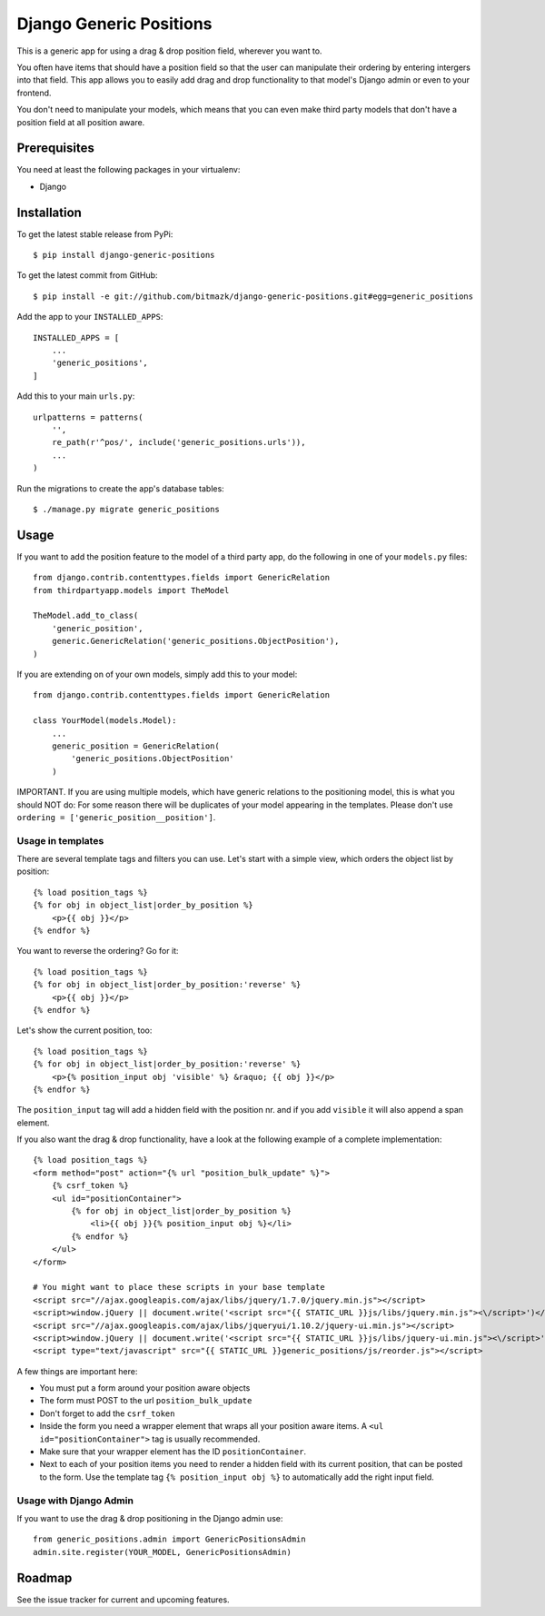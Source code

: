 Django Generic Positions
========================

This is a generic app for using a drag & drop position field, wherever you want
to.

You often have items that should have a position field so that the user
can manipulate their ordering by entering intergers into that field. This app
allows you to easily add drag and drop functionality to that model's Django
admin or even to your frontend.

You don't need to manipulate your models, which means that you can even make
third party models that don't have a position field at all position aware.

Prerequisites
-------------

You need at least the following packages in your virtualenv:

* Django


Installation
------------

To get the latest stable release from PyPi::

    $ pip install django-generic-positions

To get the latest commit from GitHub::

    $ pip install -e git://github.com/bitmazk/django-generic-positions.git#egg=generic_positions

Add the app to your ``INSTALLED_APPS``::

    INSTALLED_APPS = [
        ...
        'generic_positions',
    ]

Add this to your main ``urls.py``::

    urlpatterns = patterns(
        '',
        re_path(r'^pos/', include('generic_positions.urls')),
        ...
    )

Run the migrations to create the app's database tables::

    $ ./manage.py migrate generic_positions

Usage
-----

If you want to add the position feature to the model of a third party app,
do the following in one of your ``models.py`` files::

    from django.contrib.contenttypes.fields import GenericRelation
    from thirdpartyapp.models import TheModel

    TheModel.add_to_class(
        'generic_position',
        generic.GenericRelation('generic_positions.ObjectPosition'),
    )

If you are extending on of your own models, simply add this to your model::

    from django.contrib.contenttypes.fields import GenericRelation

    class YourModel(models.Model):
        ...
        generic_position = GenericRelation(
            'generic_positions.ObjectPosition'
        )

IMPORTANT. If you are using multiple models, which have generic relations to
the positioning model, this is what you should NOT do: For some reason there
will be duplicates of your model appearing in the templates. Please don't use
``ordering = ['generic_position__position']``.


Usage in templates
++++++++++++++++++

There are several template tags and filters you can use. Let's start with a
simple view, which orders the object list by position::

    {% load position_tags %}
    {% for obj in object_list|order_by_position %}
        <p>{{ obj }}</p>
    {% endfor %}

You want to reverse the ordering? Go for it::

    {% load position_tags %}
    {% for obj in object_list|order_by_position:'reverse' %}
        <p>{{ obj }}</p>
    {% endfor %}

Let's show the current position, too::

    {% load position_tags %}
    {% for obj in object_list|order_by_position:'reverse' %}
        <p>{% position_input obj 'visible' %} &raquo; {{ obj }}</p>
    {% endfor %}

The ``position_input`` tag will add a hidden field with the position nr. and
if you add ``visible`` it will also append a span element.

If you also want the drag & drop functionality, have a look at the following
example of a complete implementation::

    {% load position_tags %}
    <form method="post" action="{% url "position_bulk_update" %}">
        {% csrf_token %}
        <ul id="positionContainer">
            {% for obj in object_list|order_by_position %}
                <li>{{ obj }}{% position_input obj %}</li>
            {% endfor %}
        </ul>
    </form>

    # You might want to place these scripts in your base template
    <script src="//ajax.googleapis.com/ajax/libs/jquery/1.7.0/jquery.min.js"></script>
    <script>window.jQuery || document.write('<script src="{{ STATIC_URL }}js/libs/jquery.min.js"><\/script>')</script>
    <script src="//ajax.googleapis.com/ajax/libs/jqueryui/1.10.2/jquery-ui.min.js"></script>
    <script>window.jQuery || document.write('<script src="{{ STATIC_URL }}js/libs/jquery-ui.min.js"><\/script>')</script>
    <script type="text/javascript" src="{{ STATIC_URL }}generic_positions/js/reorder.js"></script>

A few things are important here:

* You must put a form around your position aware objects
* The form must POST to the url ``position_bulk_update``
* Don't forget to add the ``csrf_token``
* Inside the form you need a wrapper element that wraps all your position aware
  items. A ``<ul id="positionContainer">`` tag is usually recommended.
* Make sure that your wrapper element has the ID ``positionContainer``.
* Next to each of your position items you need to render a hidden field with
  its current position, that can be posted to the form. Use the template tag
  ``{% position_input obj %}`` to automatically add the right input field.

Usage with Django Admin
+++++++++++++++++++++++

If you want to use the drag & drop positioning in the Django admin use::

    from generic_positions.admin import GenericPositionsAdmin
    admin.site.register(YOUR_MODEL, GenericPositionsAdmin)


Roadmap
-------

See the issue tracker for current and upcoming features.
